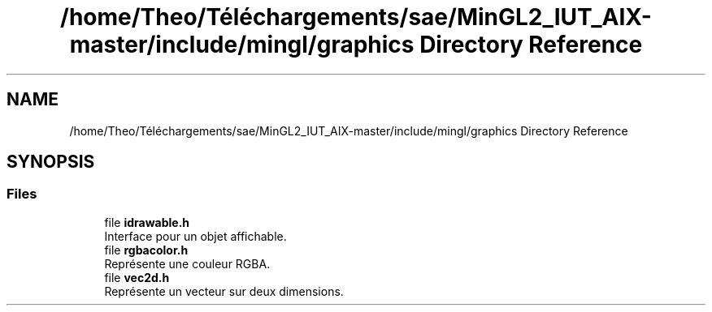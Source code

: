 .TH "/home/Theo/Téléchargements/sae/MinGL2_IUT_AIX-master/include/mingl/graphics Directory Reference" 3 "Sun Jan 12 2025" "My Project" \" -*- nroff -*-
.ad l
.nh
.SH NAME
/home/Theo/Téléchargements/sae/MinGL2_IUT_AIX-master/include/mingl/graphics Directory Reference
.SH SYNOPSIS
.br
.PP
.SS "Files"

.in +1c
.ti -1c
.RI "file \fBidrawable\&.h\fP"
.br
.RI "Interface pour un objet affichable\&. "
.ti -1c
.RI "file \fBrgbacolor\&.h\fP"
.br
.RI "Représente une couleur RGBA\&. "
.ti -1c
.RI "file \fBvec2d\&.h\fP"
.br
.RI "Représente un vecteur sur deux dimensions\&. "
.in -1c
